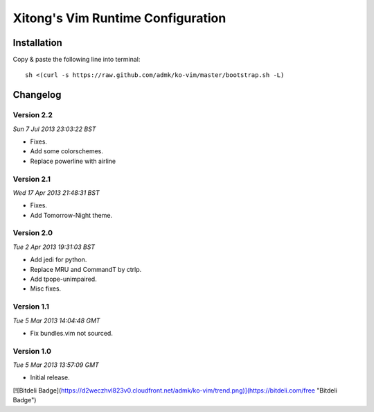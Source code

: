 **********************************
Xitong's Vim Runtime Configuration
**********************************

Installation
============

Copy & paste the following line into terminal::

    sh <(curl -s https://raw.github.com/admk/ko-vim/master/bootstrap.sh -L)


Changelog
=========

Version 2.2
-----------

*Sun  7 Jul 2013 23:03:22 BST*

* Fixes.
* Add some colorschemes.
* Replace powerline with airline

Version 2.1
-----------

*Wed 17 Apr 2013 21:48:31 BST*

* Fixes.
* Add Tomorrow-Night theme.

Version 2.0
-----------

*Tue  2 Apr 2013 19:31:03 BST*

* Add jedi for python.
* Replace MRU and CommandT by ctrlp.
* Add tpope-unimpaired.
* Misc fixes.

Version 1.1
-----------

*Tue  5 Mar 2013 14:04:48 GMT*

* Fix bundles.vim not sourced.

Version 1.0
-----------

*Tue  5 Mar 2013 13:57:09 GMT*

* Initial release.


[![Bitdeli Badge](https://d2weczhvl823v0.cloudfront.net/admk/ko-vim/trend.png)](https://bitdeli.com/free "Bitdeli Badge")
